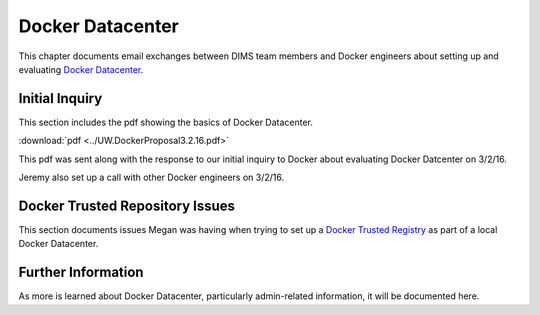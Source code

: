 .. _dockerdatacenter:

Docker Datacenter
=================

This chapter documents email exchanges between DIMS team members
and Docker engineers about setting up and evaluating `Docker Datacenter`_.

.. _Docker Datacenter: https://www.docker.com/products/docker-datacenter


.. _initialinquiry:

Initial Inquiry
---------------

This section includes the pdf showing the basics of Docker Datacenter. 

.. image:: _images/GettingStarted4.png
  :target: _images/GettingStarted4.png 

:download:`pdf <../UW.DockerProposal3.2.16.pdf>`

This pdf was sent along with the response to our initial inquiry to 
Docker about evaluating Docker Datcenter on 3/2/16.

.. image:: _images/GettingStarted1.png
  :target: _images/GettingStarted1.png 
.. image:: _images/GettingStarted2.png
  :target: _images/GettingStarted2.png 

Jeremy also set up a call with other Docker engineers on 3/2/16.

.. image:: _images/GettingStarted3.png
  :target: _images/GettingStarted3.png 


.. _DTR:

Docker Trusted Repository Issues
--------------------------------

This section documents issues Megan was having when trying to set up a 
`Docker Trusted Registry`_ as part of a local Docker Datacenter.

.. image:: _images/DTRissues.png
  :target: _images/DTRissues.png

.. _Docker Trusted Registry: https://www.docker.com/products/docker-trusted-registry


.. _furtherinformation:

Further Information
-------------------

As more is learned about Docker Datacenter, particularly admin-related 
information, it will be documented here.

